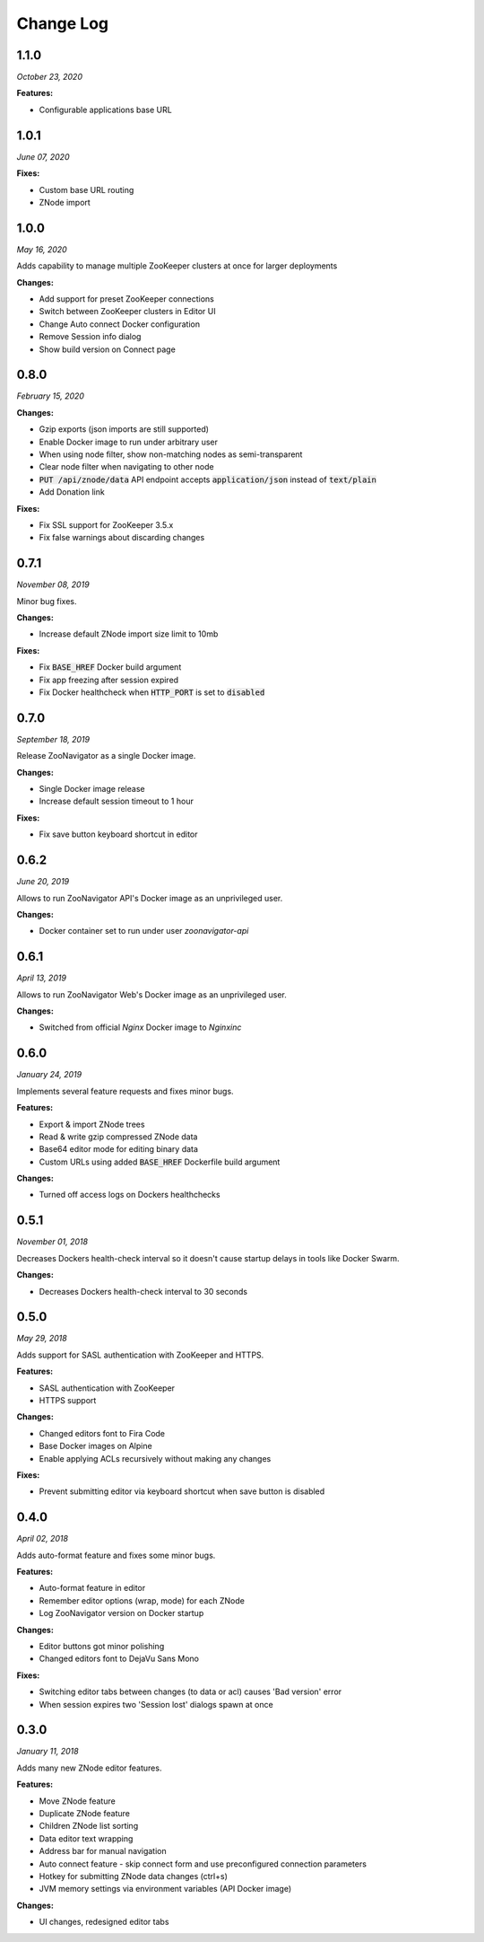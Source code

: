 ==========
Change Log
==========

1.1.0
-----

*October 23, 2020*


**Features:**

* Configurable applications base URL

1.0.1
-----

*June 07, 2020*


**Fixes:**

* Custom base URL routing
* ZNode import

1.0.0
-----

*May 16, 2020*


Adds capability to manage multiple ZooKeeper clusters at once for larger deployments

**Changes:**

* Add support for preset ZooKeeper connections
* Switch between ZooKeeper clusters in Editor UI
* Change Auto connect Docker configuration
* Remove Session info dialog
* Show build version on Connect page


0.8.0
-----

*February 15, 2020*


**Changes:**

* Gzip exports (json imports are still supported)
* Enable Docker image to run under arbitrary user
* When using node filter, show non-matching nodes as semi-transparent
* Clear node filter when navigating to other node
* :code:`PUT /api/znode/data` API endpoint accepts :code:`application/json` instead of :code:`text/plain`
* Add Donation link

**Fixes:**

* Fix SSL support for ZooKeeper 3.5.x
* Fix false warnings about discarding changes


0.7.1
-----

*November 08, 2019*


Minor bug fixes.

**Changes:**

* Increase default ZNode import size limit to 10mb

**Fixes:**

* Fix :code:`BASE_HREF` Docker build argument
* Fix app freezing after session expired
* Fix Docker healthcheck when :code:`HTTP_PORT` is set to :code:`disabled`


0.7.0
-----

*September 18, 2019*


Release ZooNavigator as a single Docker image.

**Changes:**

* Single Docker image release
* Increase default session timeout to 1 hour

**Fixes:**

* Fix save button keyboard shortcut in editor


0.6.2
-----

*June 20, 2019*


Allows to run ZooNavigator API's Docker image as an unprivileged user.

**Changes:**

* Docker container set to run under user *zoonavigator-api*


0.6.1
-----

*April 13, 2019*


Allows to run ZooNavigator Web's Docker image as an unprivileged user.

**Changes:**

* Switched from official *Nginx* Docker image to *Nginxinc*


0.6.0
-----

*January 24, 2019*


Implements several feature requests and fixes minor bugs.

**Features:**

* Export & import ZNode trees
* Read & write gzip compressed ZNode data
* Base64 editor mode for editing binary data
* Custom URLs using added :code:`BASE_HREF` Dockerfile build argument

**Changes:**

* Turned off access logs on Dockers healthchecks


0.5.1
-----

*November 01, 2018*


Decreases Dockers health-check interval so it doesn't cause startup delays in tools like Docker Swarm.

**Changes:**

* Decreases Dockers health-check interval to 30 seconds


0.5.0
-----

*May 29, 2018*


Adds support for SASL authentication with ZooKeeper and HTTPS.

**Features:**

* SASL authentication with ZooKeeper
* HTTPS support

**Changes:**

* Changed editors font to Fira Code
* Base Docker images on Alpine
* Enable applying ACLs recursively without making any changes

**Fixes:**

* Prevent submitting editor via keyboard shortcut when save button is disabled


0.4.0
-----

*April 02, 2018*


Adds auto-format feature and fixes some minor bugs.

**Features:**

* Auto-format feature in editor
* Remember editor options (wrap, mode) for each ZNode
* Log ZooNavigator version on Docker startup

**Changes:**

* Editor buttons got minor polishing
* Changed editors font to DejaVu Sans Mono

**Fixes:**

* Switching editor tabs between changes (to data or acl) causes 'Bad version' error
* When session expires two 'Session lost' dialogs spawn at once


0.3.0
-----

*January 11, 2018*


Adds many new ZNode editor features.

**Features:**

* Move ZNode feature
* Duplicate ZNode feature
* Children ZNode list sorting
* Data editor text wrapping
* Address bar for manual navigation
* Auto connect feature - skip connect form and use preconfigured connection parameters
* Hotkey for submitting ZNode data changes (ctrl+s)
* JVM memory settings via environment variables (API Docker image)

**Changes:**

* UI changes, redesigned editor tabs
